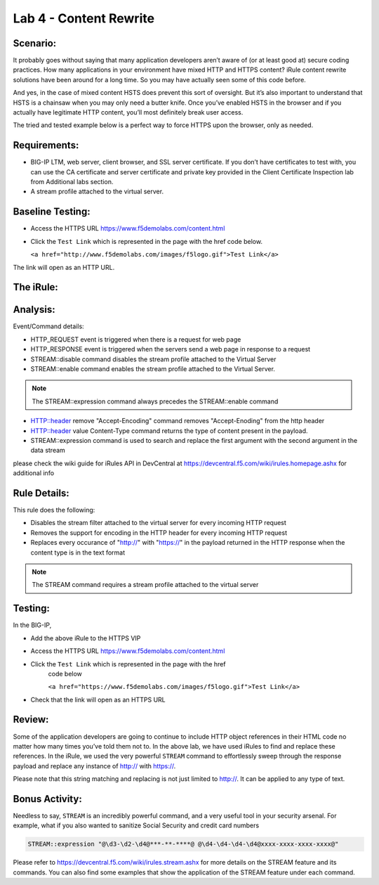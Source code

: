 Lab 4 - Content Rewrite
-----------------------

Scenario:
~~~~~~~~~

It probably goes without saying that many application developers aren’t
aware of (or at least good at) secure coding practices. How many
applications in your environment have mixed HTTP and HTTPS content?
iRule content rewrite solutions have been around for a long time. So you
may have actually seen some of this code before.

And yes, in the case of mixed content HSTS does prevent this sort of 
oversight. But it’s also important to understand that HSTS is a chainsaw 
when you may only need a butter knife. Once you’ve enabled HSTS in the 
browser and if you actually have legitimate HTTP content, you’ll most 
definitely break user access. 

The tried and tested example below is a perfect way to force HTTPS upon
the browser, only as needed.

Requirements:
~~~~~~~~~~~~~
-  BIG-IP LTM, web server, client browser, and SSL server certificate.
   If you don’t have certificates to test with, you can use the CA
   certificate and server certificate and private key provided in the
   Client Certificate Inspection lab from Additional labs section.

-  A stream profile attached to the virtual server.

Baseline Testing:
~~~~~~~~~~~~~~~~~
- Access the HTTPS URL https://www.f5demolabs.com/content.html

- Click the ``Test Link`` which is represented in the page with the href
  code below.

  ``<a href="http://www.f5demolabs.com/images/f5logo.gif">Test Link</a>``

The link will open as an HTTP URL.


The iRule:
~~~~~~~~~~
.. code-block:: tcl
   :linenos:
   
   when HTTP_REQUEST {
       # Explicitly disable the stream profile for each request so it doesn’t stay
       # enabled for subsequent HTTP requests on the same TCP connection.
       STREAM::disable
       HTTP::header remove "Accept-Encoding"
   }
   
   when HTTP_RESPONSE {
       # Apply stream profile against text responses from the application
       if { [HTTP::header value Content-Type] contains "text"} {
          # Look for the http:// and replace it with https://
          STREAM::expression "@http://@https://@"
          # Enable the stream profile
          STREAM::enable
      }
   }

Analysis:
~~~~~~~~~
Event/Command details:

- HTTP_REQUEST event is triggered when there is a request for web page
- HTTP_RESPONSE event is triggered when the servers send a web page in response to a request
- STREAM::disable command disables the stream profile attached to the Virtual Server
- STREAM::enable command enables the stream profile attached to the Virtual Server. 

.. NOTE::
   The STREAM::expression command always precedes the STREAM::enable command

- HTTP::header remove "Accept-Encoding" command removes "Accept-Enoding" from the http header
- HTTP::header value Content-Type command returns the type of content present in the payload.
- STREAM::expression command is used to search and replace the first argument with the second argument in the data stream

please check the wiki guide for iRules API in DevCentral at https://devcentral.f5.com/wiki/irules.homepage.ashx for additional info


Rule Details:
~~~~~~~~~~~~~
This rule does the following:

- Disables the stream filter attached to the virtual server for every incoming HTTP request
- Removes the support for encoding in the HTTP header for every incoming HTTP request
- Replaces every occurance of "http://" with "https://" in the payload returned in the 
  HTTP response when the content type is in the text format

.. NOTE::

   The STREAM command requires a stream profile attached to the virtual server 


Testing:
~~~~~~~~
In the BIG-IP, 

- Add the above iRule to the HTTPS VIP
- Access the HTTPS URL https://www.f5demolabs.com/content.html
- Click the ``Test Link`` which is represented in the page with the href
   code below

   ``<a href="https://www.f5demolabs.com/images/f5logo.gif">Test Link</a>``

- Check that the link will open as an HTTPS URL


Review:
~~~~~~~
Some of the application developers are going to continue to include HTTP object references 
in their HTML code no matter how many times you’ve told them not to. In the above lab, we 
have used iRules to find and replace these references.  In the iRule, we used the very
powerful ``STREAM`` command to effortlessly sweep through the response payload 
and replace any instance of http:// with https://. 

Please note that this string matching and replacing is not just limited to http://. It can 
be applied to any type of text.

Bonus Activity:
~~~~~~~~~~~~~~~
Needless to say, ``STREAM`` is an incredibly powerful command, and a
very useful tool in your security arsenal. For example, what if you
also wanted to sanitize Social Security and credit card numbers

.. code-block:: tcl

   STREAM::expression "@\d3-\d2-\d4@***-**-****@ @\d4-\d4-\d4-\d4@xxxx-xxxx-xxxx-xxxx@"

Please refer to https://devcentral.f5.com/wiki/irules.stream.ashx for more details on the 
STREAM feature and its commands. You can also find some examples that show the application 
of the STREAM feature under each command.


   
